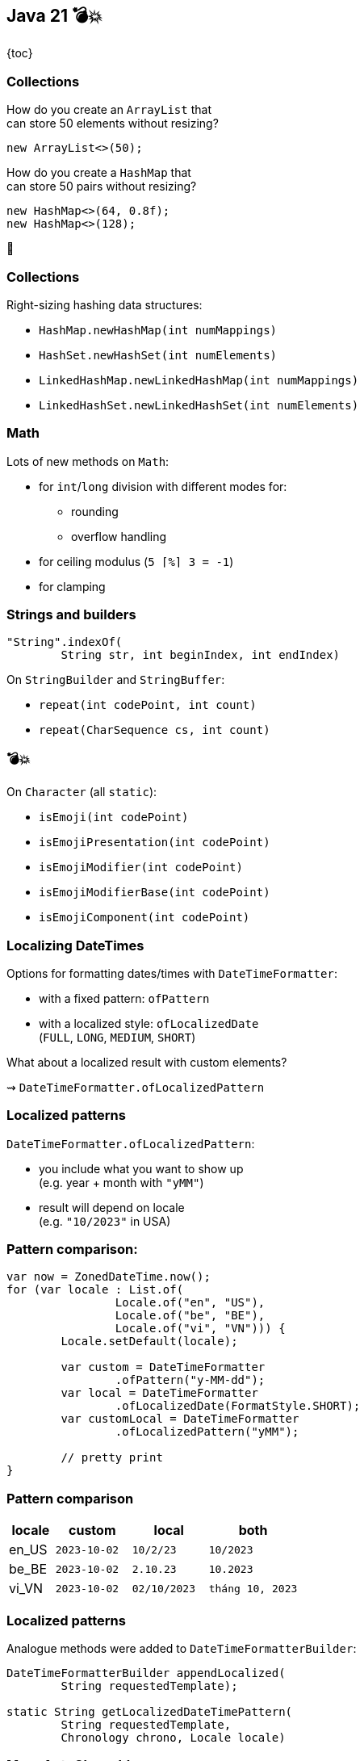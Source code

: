 == Java 21 💣💥

{toc}

=== Collections

How do you create an `ArrayList` that +
can store 50 elements without resizing?

[step=1]
```java
new ArrayList<>(50);
```

[step=2]
How do you create a `HashMap` that +
can store 50 pairs without resizing?

[step=3]
```java
new HashMap<>(64, 0.8f);
new HashMap<>(128);
```

[step=3]
🤔

=== Collections

Right-sizing hashing data structures:

* `HashMap.newHashMap(int numMappings)`
* `HashSet.newHashSet(int numElements)`
* `LinkedHashMap.newLinkedHashMap(int numMappings)`
* `LinkedHashSet.newLinkedHashSet(int numElements)`

=== Math

Lots of new methods on `Math`:

* for `int`/`long` division with different modes for:
** rounding
** overflow handling
* for ceiling modulus (`5 ⌈%⌉ 3 = -1`)
* for clamping

=== Strings and builders

```java
"String".indexOf(
	String str, int beginIndex, int endIndex)
```

On `StringBuilder` and `StringBuffer`:

* `repeat(int codePoint, int count)`
* `repeat(CharSequence cs, int count)`

=== 💣💥

On `Character` (all `static`):

* `isEmoji(int codePoint)`
* `isEmojiPresentation(int codePoint)`
* `isEmojiModifier(int codePoint)`
* `isEmojiModifierBase(int codePoint)`
* `isEmojiComponent(int codePoint)`

=== Localizing DateTimes

Options for formatting dates/times with `DateTimeFormatter`:

* with a fixed pattern: `ofPattern`
* with a localized style: `ofLocalizedDate` +
  (`FULL`, `LONG`, `MEDIUM`, `SHORT`)

What about a localized result with custom elements?

⇝ `DateTimeFormatter.ofLocalizedPattern`

=== Localized patterns

`DateTimeFormatter.ofLocalizedPattern`:

* you include what you want to show up +
  (e.g. year + month with `"yMM"`)
* result will depend on locale +
  (e.g. `"10/2023"` in USA)

=== Pattern comparison:

```java
var now = ZonedDateTime.now();
for (var locale : List.of(
		Locale.of("en", "US"),
		Locale.of("be", "BE"),
		Locale.of("vi", "VN"))) {
	Locale.setDefault(locale);

	var custom = DateTimeFormatter
		.ofPattern("y-MM-dd");
	var local = DateTimeFormatter
		.ofLocalizedDate(FormatStyle.SHORT);
	var customLocal = DateTimeFormatter
		.ofLocalizedPattern("yMM");

	// pretty print
}
```

=== Pattern comparison

[%header,cols="6,10,10,12"]
|===
| locale |   custom   |  local     |   both
| en_US  | `2023-10-02` | `10/2/23`    | `10/2023`
| be_BE  | `2023-10-02` | `2.10.23`    | `10.2023`
| vi_VN  | `2023-10-02` | `02/10/2023` | `tháng 10, 2023`
|===

=== Localized patterns

Analogue methods were added to `DateTimeFormatterBuilder`:

```java
DateTimeFormatterBuilder appendLocalized(
	String requestedTemplate);

static String getLocalizedDateTimePattern(
	String requestedTemplate,
	Chronology chrono, Locale locale)
```

=== More AutoCloseable

These types now implemnet `AutoCloseable`:

* `HttpClient`
* `ExecutorService`
* `ForkJoinPool`

=== A better future

Additions to `Future<T>`:

* `T resultNow()`
* `Throwable exceptionNow`
* `State state()`

New:

```java
enum State {
	RUNNING, SUCCESS, FAILED, CANCELLED
}
```

=== More

There are many more additions like this.

Find a few more in +
🎥 https://www.youtube.com/watch?v=4mPd2eL0wYQ[Java 21 API New Features] (Sep 2023)
